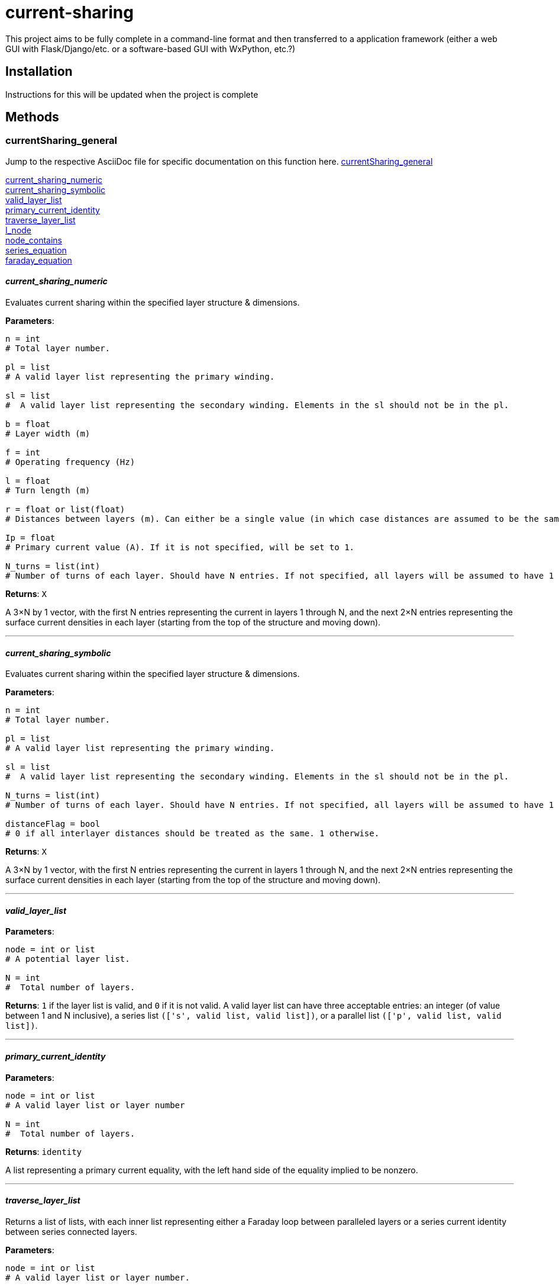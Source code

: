 :score: _
:stem: latexmath
= current-sharing

This project aims to be fully complete in a command-line format and then transferred to a application framework (either a web GUI with Flask/Django/etc. or a software-based GUI with WxPython, etc.?)

== Installation

Instructions for this will be updated when the project is complete 

== Methods

=== currentSharing{score}general

Jump to the respective AsciiDoc file for specific documentation on this function here.
xref:DOCUMENTATION/currentSharing_general.adoc[currentSharing_general] +

<<current_sharing_numeric,current_sharing_numeric>> +
<<current_sharing_symbolic,current_sharing_symbolic>> +
<<valid_layer_list,valid_layer_list>> +
<<primary_current_identity,primary_current_identity>> +
<<traverse_layer_list,traverse_layer_list>> +
<<I_node,I_node>> +
<<node_contains,node_contains>> +
<<series_equation,series_equation>> +
<<faraday_equation,faraday_equation>> +

==== _current{score}sharing{score}numeric_ [[id,current_sharing_numeric]]
Evaluates current sharing within the specified layer structure & dimensions.

*Parameters*:

[source,python]
----
n = int 
# Total layer number.

pl = list 
# A valid layer list representing the primary winding.

sl = list 
#  A valid layer list representing the secondary winding. Elements in the sl should not be in the pl.

b = float 
# Layer width (m)

f = int 
# Operating frequency (Hz)

l = float
# Turn length (m)

r = float or list(float) 
# Distances between layers (m). Can either be a single value (in which case distances are assumed to be the same) or a list of floats with N-1 entries.

Ip = float 
# Primary current value (A). If it is not specified, will be set to 1.

N_turns = list(int)
# Number of turns of each layer. Should have N entries. If not specified, all layers will be assumed to have 1 layer each.
----

*Returns*:
``X``

A 3×N by 1 vector, with the first N entries representing the current in layers 1 through N, and the next 2×N entries representing the surface current densities in each layer (starting from the top of the structure and moving down).

'''

==== _current{score}sharing{score}symbolic_ [[id,current_sharing_symbolic]]
Evaluates current sharing within the specified layer structure & dimensions.

*Parameters*:

[source,python]
----
n = int 
# Total layer number.

pl = list 
# A valid layer list representing the primary winding.

sl = list 
#  A valid layer list representing the secondary winding. Elements in the sl should not be in the pl.

N_turns = list(int)
# Number of turns of each layer. Should have N entries. If not specified, all layers will be assumed to have 1 layer each.

distanceFlag = bool
# 0 if all interlayer distances should be treated as the same. 1 otherwise.
----

*Returns*:
``X``

A 3×N by 1 vector, with the first N entries representing the current in layers 1 through N, and the next 2×N entries representing the surface current densities in each layer (starting from the top of the structure and moving down).

'''

==== _valid{score}layer{score}list_ [[id,valid_layer_list]]

*Parameters*:

[source,python]
----
node = int or list
# A potential layer list.

N = int
#  Total number of layers.
----

*Returns*:
``1`` if the layer list is valid, and ``0`` if it is not valid. A valid layer list can have three acceptable entries: an integer (of value between 1 and N inclusive), a series list ``(['s',  valid list, valid list])``, or a parallel list ``(['p', valid list, valid list])``.

'''

==== _primary{score}current{score}identity_ [[id,primary_current_identity]]

*Parameters*:

[source,python]
----
node = int or list
# A valid layer list or layer number

N = int
#  Total number of layers.
----

*Returns*:
``identity`` 

A list representing a primary current equality, with the left hand side of the equality implied to be nonzero.

'''

==== _traverse{score}layer{score}list_ [[id,traverse_layer_list]]

Returns a list of lists, with each inner list representing either a Faraday loop between paralleled layers or a series current identity between series connected layers.

*Parameters*:

[source,python]
----
node = int or list
# A valid layer list or layer number.

N = int
# Total number of layers.

d = float
# Skin depth

bOverL = float
# Ratio of layer width to turn length.

R = float or float list
# Distances between layers. Can either be a single value (in which case distances are assumed to be the same) or a list of floats with N-1 entries.

N_turns = int list
# Number of turns of each layer. Should have N entries. If not specified, all layers will be assumed to have 1 layer each.

array = list
# Top level calls should pass in an empty list.
----

*Returns*:
``array`` 

A list of lists, with each inner list representing either a Faraday loop between paralleled layers or a series current identity between series connected layers.

'''

==== _I{score}node_ [[id,I_node]]

Given a layer list, returns a list of layers directly connected to the top level node.


*Parameters*:

[source,python]
----
node = int or list
# A valid layer list or layer number.
array = list
# Top level calls of this function should pass an empty list.
----

*Returns*:
``array`` 

List of layers directly connected to the top level node - e.g. if the top level node specifies three layers in parallel (each of which has several layers in series), it will return the indices of each of the three parallel layers. If the node specifies two layers in series, it will return the first layer.

'''
==== _node{score}contains_ [[id,node_contains]]

Returns the number of a layer that is contained by the node given.


*Parameters*:

[source,python]
----
node = int or list
# A valid layer list or layer number.
----

*Returns*:
``val`` 

Int representing a layer number that is contained by this node.

'''
==== _series{score}equation_ [[id,series_equation]]

Returns the number of a layer that is contained by the node given.


*Parameters*:

[source,python]
----
a = int or list(int)
# The first layer set to be connected.
b : int or list(int)
# The second layer set to be connected. a != b
N : int
# The total number of layers. N > a,b
----

*Returns*:
``series`` 

List of length 3×N that specifies a series connection. First N entries are the coefficients multiplied by I~1~ to I~N~, and the next 2×N entries are the coefficients to be multiplied by K~1T~ through K~NB~. The right hand side of the equation is assumed to be zero.

'''
==== _faraday{score}equation_ [[id,faraday_equation]]

Generates a list representing a Faraday Loop taken between layer numbers a and b.


*Parameters*:

[source,python]
----
a = int or list(int) # if the latter, len(list) must equal 1 
# The first layer in the Faraday loop.
b = int or list(int) # if the latter, len(list) must equal 1 
# The second layer in the Faraday loop. a != b.
N = int
# The total number of layers. N > a, b.
d = float
# Skin depth 
bOverL = float
# Ratio of layer width to turn length.
r = float or float list
# Distances between layers. Can either be a single value (in which case distances are assumed to be the same) or a list of floats with N-1 entries.
N_turns = list(int)
# Number of turns of each layer. Should have N entries. If not specified, all layers will be assumed to have 1 layer each.
----

*Returns*:
``faraday`` 

List of length 3×N that specifies a Faraday loop. First N entries are the coefficients multiplied by I~1~ to I~N~, and the next 2×N entries are the coefficients to be multiplied by K~1T~ through K~NB~. The right hand side of the equation is assumed to be zero.

:hardbreaks:


